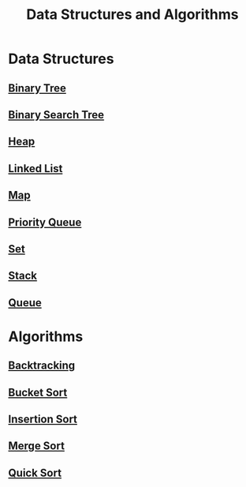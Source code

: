 :PROPERTIES:
:ID:       3b99c6d9-1e37-4003-b6ea-6d7c3b34892d
:END:
#+title: Data Structures and Algorithms

* Data Structures
** [[id:df0100b8-8894-4071-864a-f5a56e357ea5][Binary Tree]]
** [[id:5c17f99f-22ff-4f57-9260-c3b3b2943105][Binary Search Tree]]
** [[id:65163304-d9ac-401a-afe4-c2bf19fb73c3][Heap]]
** [[id:d0b02bbc-6d2e-4905-aba3-a3cbe3e97b20][Linked List]]
** [[id:eabeaaad-b8f1-4be2-a1d0-498420ccf4fc][Map]]
** [[id:3be75ac9-fb2b-4118-a8b2-a8ee3cecf778][Priority Queue]]
** [[id:a2a61cbe-8302-400d-8957-32306adede26][Set]]
** [[id:d2cf4928-a615-4c09-9fce-be63dfd16dd0][Stack]]
** [[id:13eba48f-190c-4fbe-8657-e40ab851ea0d][Queue]]

* Algorithms
** [[id:b2fc0230-e59b-458e-8f40-c63d4b75f5af][Backtracking]]
** [[id:dbcc40a1-3fac-4404-9546-5d2ee0511406][Bucket Sort]]
** [[id:dc976705-dd99-4347-8fd9-e708f4d8dda1][Insertion Sort]]
** [[id:c4afc7cd-66e2-46de-8499-fbffd3db543a][Merge Sort]]
** [[id:92767955-14fb-443d-bc5e-35da7ca59b1c][Quick Sort]]
